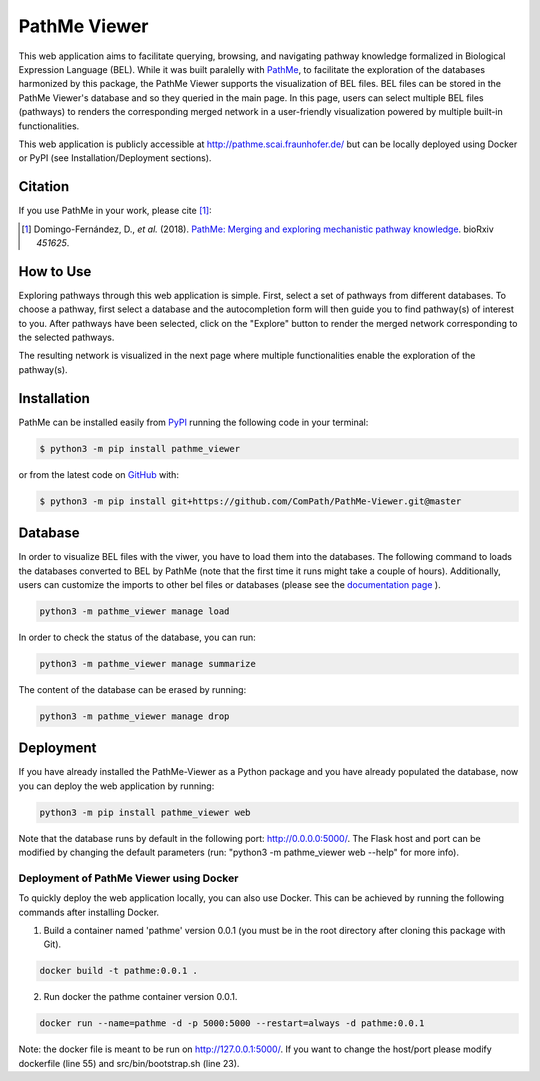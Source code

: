 PathMe Viewer |build| |coverage| |docs| |zenodo|
================================================

This web application aims to facilitate querying, browsing, and navigating pathway knowledge formalized in Biological
Expression Language (BEL). While it was built paralelly with `PathMe <https://github.com/PathwayMerger/PathMe>`_, to
facilitate the exploration of the databases harmonized by this package, the PathMe Viewer supports the visualization
of BEL files.
BEL files can be stored in the PathMe Viewer's database and so they queried in the main page. In this page, users can
select multiple BEL files (pathways) to renders the corresponding merged network in a user-friendly visualization
powered by multiple built-in functionalities.

This web application is publicly accessible at http://pathme.scai.fraunhofer.de/ but can be locally deployed using
Docker or PyPI (see Installation/Deployment sections).

Citation
--------
If you use PathMe in your work, please cite [1]_:

.. [1] Domingo-Fernández, D., *et al.* (2018). `PathMe: Merging and exploring mechanistic pathway knowledge
    <https://doi.org/10.1101/451625>`_. bioRxiv *451625*.

How to Use
----------
Exploring pathways through this web application is simple. First, select a set of pathways from different databases. To
choose a pathway, first select a database and the autocompletion form will then guide you to find pathway(s) of
interest to you. After pathways have been selected, click on the "Explore" button to render the merged network
corresponding to the selected pathways.

.. image:: https://github.com/PathwayMerger/PathMe-Viewer/blob/master/src/pathme_viewer/static/img/main_page_screenshot.jpg
    :width: 500px

The resulting network is visualized in the next page where multiple functionalities enable the exploration of the
pathway(s).

.. image:: https://github.com/PathwayMerger/PathMe-Viewer/blob/master/src/pathme_viewer/static/img/visualization_example.jpg
    :width: 500px

Installation |pypi_version| |python_versions| |pypi_license|
------------------------------------------------------------
PathMe can be installed easily from `PyPI <https://pypi.python.org/pypi/pathme>`_ running the following code in your
terminal:

.. code-block:: sh

    $ python3 -m pip install pathme_viewer

or from the latest code on `GitHub <https://github.com/PathwayMerger/PathMe-Viewer>`_ with:

.. code-block:: sh

    $ python3 -m pip install git+https://github.com/ComPath/PathMe-Viewer.git@master


Database
--------
In order to visualize BEL files with the viwer, you have to load them into the databases. The following command to
loads the databases converted to BEL by PathMe (note that the first time it runs might take a couple of hours).
Additionally, users can customize the imports to other bel files or databases (please see the `documentation page
<https://pathme-viewer.readthedocs.io/en/latest/>`_ ).

.. code-block:: python

    python3 -m pathme_viewer manage load

In order to check the status of the database, you can run:

.. code-block:: python

    python3 -m pathme_viewer manage summarize

The content of the database can be erased by running:

.. code-block:: python

    python3 -m pathme_viewer manage drop

Deployment
----------
If you have already installed the PathMe-Viewer as a Python package and you have already populated the database, now
you can deploy the web application by running:

.. code-block:: python

    python3 -m pip install pathme_viewer web

Note that the database runs by default in the following port: http://0.0.0.0:5000/. The Flask host and port can be
modified by changing the default parameters (run: "python3 -m pathme_viewer web --help" for more info).

Deployment of PathMe Viewer using Docker
~~~~~~~~~~~~~~~~~~~~~~~~~~~~~~~~~~~~~~~~
To quickly deploy the web application locally, you can also use Docker. This can be achieved by running the following
commands after installing Docker.

1. Build a container named 'pathme' version 0.0.1 (you must be in the root directory after cloning this package with
   Git).

.. code-block:: sh

    docker build -t pathme:0.0.1 .

2. Run docker the pathme container version 0.0.1.

.. code::

    docker run --name=pathme -d -p 5000:5000 --restart=always -d pathme:0.0.1

Note: the docker file is meant to be run on http://127.0.0.1:5000/. If you want to change the host/port
please modify dockerfile (line 55) and src/bin/bootstrap.sh (line 23).


.. |build| image:: https://travis-ci.com/PathwayMerger/PathMe-Viewer.svg?branch=master
    :target: https://travis-ci.com/PathwayMerger/PathMe-Viewer
    :alt: Build Status

.. |coverage| image:: https://codecov.io/gh/pathwaymerger/PathMe-Viewer/coverage.svg?branch=master
    :target: https://codecov.io/gh/pathwaymerger/PathMe-Viewer?branch=master
    :alt: Coverage Status

.. |docs| image:: https://readthedocs.org/projects/pathme-viewer/badge/?version=latest
    :target: https://pathme_viewer.readthedocs.io/en/latest/
    :alt: Documentation Status

.. |climate| image:: https://codeclimate.com/github/pathwaymerger/pathme_viewer/badges/gpa.svg
    :target: https://codeclimate.com/github/pathwaymerger/pathme_viewer
    :alt: Code Climate

.. |python_versions| image:: https://img.shields.io/pypi/pyversions/pathme_viewer.svg
    :alt: Stable Supported Python Versions

.. |pypi_version| image:: https://img.shields.io/pypi/v/pathme_viewer.svg
    :alt: Current version on PyPI

.. |pypi_license| image:: https://img.shields.io/pypi/l/pathme_viewer.svg
    :alt: Apache-2.0

.. |zenodo| image:: https://zenodo.org/badge/144898535.svg
   :target: https://zenodo.org/badge/latestdoi/144898535
